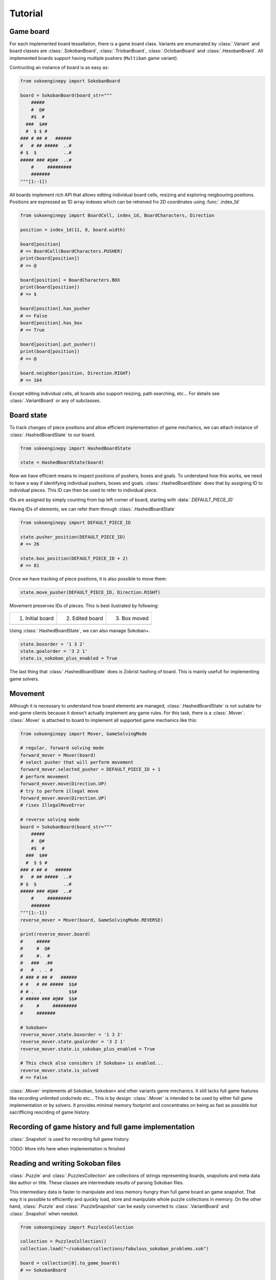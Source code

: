 Tutorial
--------

Game board
^^^^^^^^^^

For each implemented board tessellation, there is a game board class. Variants
are enumarated by :class:`.Variant` and board classes are :class:`.SokobanBoard`,
:class:`.TriobanBoard`, :class:`.OctobanBoard` and :class:`.HexobanBoard`. All
implemented boards support having multiple pushers (``Multiban`` game variant).

Contructing an instance of board is as easy as:

.. code-block:: python

    from sokoenginepy import SokobanBoard

    board = SokobanBoard(board_str="""
        #####
        #  @#
        #$  #
      ###  $##
      #  $ $ #
    ### # ## #   ######
    #   # ## #####  ..#
    # $  $          ..#
    ##### ### #@##  ..#
        #     #########
        #######
    """[1:-1])

All boards implement rich API that allows editing individual board cells,
resizing and exploring neigbouring positions. Positions are expressed as 1D
array indexes which can be retreived fro 2D coordinates using :func:`.index_1d`

.. code-block:: python

    from sokoenginepy import BoardCell, index_1d, BoardCharacters, Direction

    position = index_1d(11, 8, board.width)

    board[position]
    # => BoardCell(BoardCharacters.PUSHER)
    print(board[position])
    # => @

    board[position] = BoardCharacters.BOX
    print(board[position])
    # => $

    board[position].has_pusher
    # => False
    board[position].has_box
    # => True

    board[position].put_pusher()
    print(board[position])
    # => @

    board.neighbor(position, Direction.RIGHT)
    # => 164

Except editing individual cells, all boards also support resizing, path
searching, etc... For details see :class:`.VariantBoard` or any of subclasses.

Board state
^^^^^^^^^^^

To track changes of piece positions and allow efficient implementation of game
mechanics, we can attach instance of :class:`.HashedBoardState` to our board.

.. code-block:: python

    from sokoenginepy import HashedBoardState

    state = HashedBoardState(board)

Now we have efficient means to inspect positions of pushers, boxes and goals.
To understand how this works, we need to have a way  if identifying individual
pushers, boxes and goals. :class:`.HashedBoardState` does that by assigning
ID to individual pieces. This ID can then be used to refer to individual piece.

IDs are assigned by simply counting from top left corner of board, starting with
:data:`.DEFAULT_PIECE_ID`

.. image:: /images/assigning_ids.png
    :alt: Assigning board elements' IDs

Having IDs of elements, we can refer them through :class:`.HashedBoardState`

.. code-block:: python

    from sokoenginepy import DEFAULT_PIECE_ID

    state.pusher_position(DEFAULT_PIECE_ID)
    # => 26

    state.box_position(DEFAULT_PIECE_ID + 2)
    # => 81

Once we have tracking of piece positions, it is also possible to move them:

.. code-block:: python

    state.move_pusher(DEFAULT_PIECE_ID, Direction.RIGHT)

Movement preserves IDs of pieces. This is best ilustrated by following:

+----------------------------------------------+----------------------------------------------+----------------------------------------------+
| 1) Initial board                             | 2) Edited board                              | 3) Box moved                                 |
+----------------------------------------------+----------------------------------------------+----------------------------------------------+
| .. image:: /images/movement_vs_transfer1.png | .. image:: /images/movement_vs_transfer2.png | .. image:: /images/movement_vs_transfer3.png |
+----------------------------------------------+----------------------------------------------+----------------------------------------------+

Using :class:`.HashedBoardState`, we can also manage Sokoban+.

.. code-block:: python

    state.boxorder = '1 3 2'
    state.goalorder = '3 2 1'
    state.is_sokoban_plus_enabled = True

The last thing that :class:`.HashedBoardState` does is Zobrist hashing of board.
This is mainly usefull for implementing game solvers.

Movement
^^^^^^^^

Although it is necessary to understand how board elements are managed,
:class:`.HashedBoardState` is not suitable for end-game clients because it
doesn't actually implement any game rules. For this task, there is a
:class:`.Mover`. :class:`.Mover` is attached to board to implement all supported
game mechanics like this:

.. code-block:: python

    from sokoenginepy import Mover, GameSolvingMode

    # regular, forward solving mode
    forward_mover = Mover(board)
    # select pusher that will perform movement
    forward_mover.selected_pusher = DEFAULT_PIECE_ID + 1
    # perform movement
    forward_mover.move(Direction.UP)
    # try to perform illegal move
    forward_mover.move(Direction.UP)
    # rises IllegalMoveError

    # reverse solving mode
    board = SokobanBoard(board_str="""
        #####
        #  @#
        #$  #
      ###  $##
      #  $ $ #
    ### # ## #   ######
    #   # ## #####  ..#
    # $  $          ..#
    ##### ### #@##  ..#
        #     #########
        #######
    """[1:-1])
    reverse_mover = Mover(board, GameSolvingMode.REVERSE)

    print(reverse_mover.board)
    #     #####
    #     #  @#
    #     #.  #
    #   ###  .##
    #   #  . . #
    # ### # ## #   ######
    # #   # ## #####  $$#
    # # .  .          $$#
    # ##### ### #@##  $$#
    #     #     #########
    #     #######

    # Sokoban+
    reverse_mover.state.boxorder = '1 3 2'
    reverse_mover.state.goalorder = '3 2 1'
    reverse_mover.state.is_sokoban_plus_enabled = True

    # This check also considers if Sokoban+ is enabled...
    reverse_mover.state.is_solved
    # => False

:class:`.Mover` implements all ``Sokoban``, ``Sokoban+`` and other variants game
mechanics. It still lacks full game features like recording unlimited undo/redo
etc... This is by design: :class:`.Mover` is intended to be used by either full
game implementation or by solvers. It provides minimal memory footprint and
concentrates on being as fast as possible but sacrifficing reocrding of game
history.

Recording of game history and full game implementation
^^^^^^^^^^^^^^^^^^^^^^^^^^^^^^^^^^^^^^^^^^^^^^^^^^^^^^

:class:`.Snapshot` is used for recording full game history.

TODO: More info here when implementation is finished

Reading and writing Sokoban files
^^^^^^^^^^^^^^^^^^^^^^^^^^^^^^^^^

:class:`.Puzzle` and :class:`.PuzzlesCollection` are collections of strings
representing boards, snapshots and meta data like author or title.
These classes are intermediate results of parsing Sokoban files.

This intermediary data is faster to manipulate and less memory hungry than full
game board an game snapshot. That way it is possible to efficiently and quickly
load, store and manipulate whole puzzle collections in memory. On the other
hand, :class:`.Puzzle` and :class:`.PuzzleSnapshot` can be easily converted to
:class:`.VariantBoard` and :class:`.Snapshot` when needed.

.. code-block:: python

    from sokoenginepy import PuzzlesCollection

    collection = PuzzlesCollection()
    collection.load("~/sokoban/collections/fabulous_sokoban_problems.sok")

    board = collection[0].to_game_board()
    # => SokobanBoard

    snapshot = collection[0].snapshots[0].to_game_snapshot()
    # => Snapshot

    # After board editing or game play...

    collection[0].snapshots[0].moves = str(some_recorded_snapshot)
    collection[0].board = str(some_edited_board)

To controll output options (ie. line breaks, RLE encoding, etc...) use
:data:`.OUTPUT_SETTINGS`.

